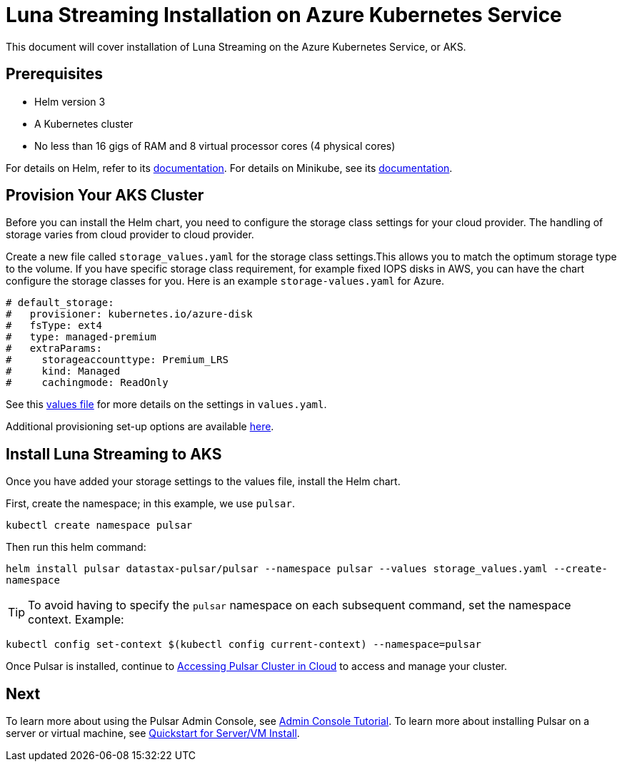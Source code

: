 = Luna Streaming Installation on Azure Kubernetes Service

This document will cover installation of Luna Streaming on the Azure Kubernetes Service, or AKS. 

== Prerequisites 

* Helm version 3
* A Kubernetes cluster 
* No less than 16 gigs of RAM and 8 virtual processor cores (4 physical cores)

For details on Helm, refer to its https://helm.sh/docs/[documentation].
For details on Minikube, see its https://minikube.sigs.k8s.io/docs/start/[documentation]. 

== Provision Your AKS Cluster

Before you can install the Helm chart, you need to configure the storage class settings for your cloud provider. The handling of storage varies from cloud provider to cloud provider.

Create a new file called `storage_values.yaml` for the storage class settings.This allows you to match the optimum storage type to the volume.
If you have specific storage class requirement, for example fixed IOPS disks in AWS, you can have the chart configure the storage classes for you.
Here is an example `storage-values.yaml` for Azure.

----
# default_storage:
#   provisioner: kubernetes.io/azure-disk
#   fsType: ext4
#   type: managed-premium
#   extraParams:
#     storageaccounttype: Premium_LRS
#     kind: Managed
#     cachingmode: ReadOnly
----

See this https://github.com/datastax/pulsar-helm-chart/blob/master/helm-chart-sources/pulsar/values.yaml[values file] for more details on the settings in `values.yaml`.

Additional provisioning set-up options are available https://docs.k8ssandra.io/install/aks/#install-k8ssandra[here].

== Install Luna Streaming to AKS

Once you have added your storage settings to the values file, install the Helm chart. 

First, create the namespace; in this example, we use `pulsar`.

`kubectl create namespace pulsar` 

Then run this helm command:

`helm install pulsar datastax-pulsar/pulsar --namespace pulsar --values storage_values.yaml --create-namespace`

TIP: To avoid having to specify the `pulsar` namespace on each subsequent command, set the namespace context. Example:

`kubectl config set-context $(kubectl config current-context) --namespace=pulsar`

Once Pulsar is installed, continue to xref:quickstart-helm-installs.adoc#manage-pulsar-cluster[Accessing Pulsar Cluster in Cloud] to access and manage your cluster. 

== Next

To learn more about using the Pulsar Admin Console, see xref:admin-console-tutorial.adoc[Admin Console Tutorial].
To learn more about installing Pulsar on a server or virtual machine, see xref:quickstart-server-installs.adoc[Quickstart for Server/VM Install].